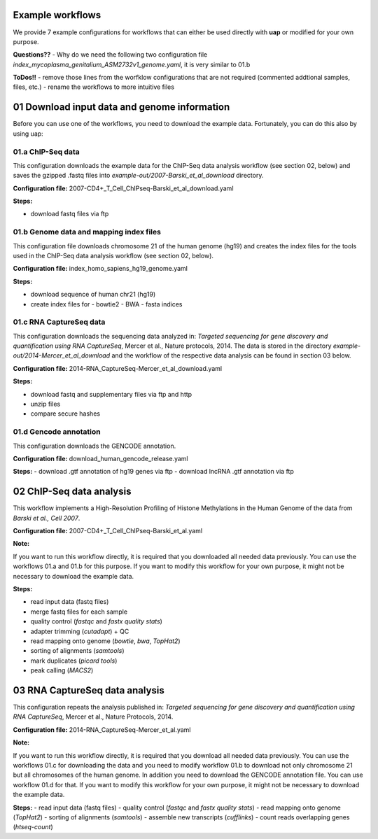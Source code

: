 Example workflows
==============

We provide 7 example configurations for workflows that can either be used directly with **uap** or
modified for your own purpose.

**Questions??**
- Why do we need the following two configuration file *index_mycoplasma_genitalium_ASM2732v1_genome.yaml*, it is very similar to 01.b

**ToDos!!**
- remove those lines from the worfklow configurations that are not required (commented addtional samples, files, etc.)
- rename the workflows to more intuitive files


01 Download input data and genome information
====

Before you can use one of the workflows, you need to download the example data.
Fortunately, you can do this also by using uap:

01.a ChIP-Seq data
----

This configuration downloads the example data for the ChIP-Seq data analysis workflow (see section
02, below) and saves the gzipped .fastq files into *example-out/2007-Barski_et_al_download*
directory.

**Configuration file:** 2007-CD4+_T_Cell_ChIPseq-Barski_et_al_download.yaml

**Steps:**

- download fastq files via ftp

01.b Genome data and mapping index files
----

This configuration file downloads chromosome 21 of the human genome (hg19) and creates the index
files for the tools used in the ChIP-Seq data analysis workflow (see section 02, below).

**Configuration file:** index_homo_sapiens_hg19_genome.yaml

**Steps:**

- download sequence of human chr21 (hg19)
- create index files for 
  - bowtie2
  - BWA
  -  fasta indices

01.c RNA CaptureSeq data
----

This configuration downloads the sequencing data analyzed in: *Targeted sequencing for gene
discovery and quantification using RNA CaptureSeq*, Mercer et al., Nature protocols, 2014. The data
is stored in the directory *example-out/2014-Mercer_et_al_download* and the workflow of the
respective data analysis can be found in section 03 below.

**Configuration file:** 2014-RNA_CaptureSeq-Mercer_et_al_download.yaml

**Steps:**

- download fastq and supplementary files via ftp and http
- unzip files
- compare secure hashes

01.d Gencode annotation
----

This configuration downloads the GENCODE annotation.

**Configuration file:** download_human_gencode_release.yaml

**Steps:**
- download .gtf annotation of hg19 genes via ftp
- download lncRNA .gtf annotation via ftp

02  ChIP-Seq data analysis
====

This workflow implements a High-Resolution Profiling of Histone Methylations in the Human Genome of
the data from *Barski et al., Cell 2007*. 

**Configuration file:** 2007-CD4+_T_Cell_ChIPseq-Barski_et_al.yaml

**Note:** 

If you want to run this workflow directly, it is required that you downloaded all needed data
previously. You can use the workflows 01.a and 01.b for this purpose.
If you want to modify this workflow for your own purpose, it might not be necessary to download the
example data.

**Steps:**

- read input data (fastq files)
- merge fastq files for each sample
- quality control (*fastqc* and *fastx quality stats*)
- adapter trimming (*cutadapt*) + QC
- read mapping onto genome (*bowtie*, *bwa*, *TopHat2*)
- sorting of alignments (*samtools*)
- mark duplicates (*picard tools*)
- peak calling (*MACS2*)

03 RNA CaptureSeq data analysis
====

This configuration repeats the analysis published in: *Targeted sequencing for gene discovery and
quantification using RNA CaptureSeq*, Mercer et al., Nature Protocols, 2014.

**Configuration file:** 2014-RNA_CaptureSeq-Mercer_et_al.yaml

**Note:** 

If you want to run this workflow directly, it is required that you download all needed data
previously. You can use the workflows 01.c for downloading the data and you need to modify workflow
01.b to download not only chromosome 21 but all chromosomes of the human genome.
In addition you need to download the GENCODE annotation file. You can use workflow 01.d for that.
If you want to modify this workflow for your own purpose, it might not be necessary to download the
example data.

**Steps:**
- read input data (fastq files)
- quality control (*fastqc* and *fastx quality stats*) 
- read mapping onto genome (*TopHat2*)
- sorting of alignments (*samtools*)
- assemble new transcripts (*cufflinks*)
- count reads overlapping genes (*htseq-count*)
